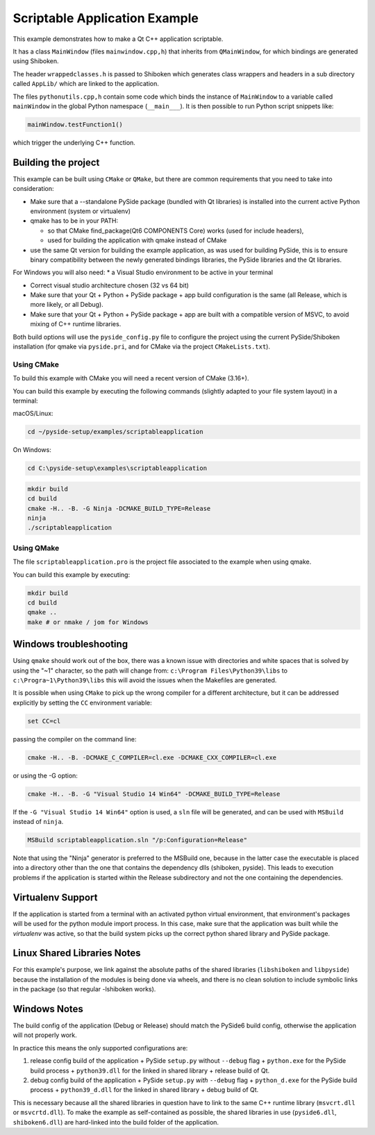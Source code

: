 Scriptable Application Example
==============================

This example demonstrates how to make a Qt C++ application scriptable.

It has a class ``MainWindow`` (files ``mainwindow.cpp,h``)
that inherits from ``QMainWindow``, for which bindings are generated
using Shiboken.

The header ``wrappedclasses.h`` is passed to Shiboken which generates
class wrappers and headers in a sub directory called ``AppLib/``
which are linked to the application.

The files ``pythonutils.cpp,h`` contain some code which binds the
instance of ``MainWindow`` to a variable called ``mainWindow`` in
the global Python namespace (``__main___``).
It is then possible to run Python script snippets like:

.. code-block:: python

    mainWindow.testFunction1()

which trigger the underlying C++ function.

Building the project
********************

This example can be built using ``CMake`` or ``QMake``,
but there are common requirements that you need to take into
consideration:

* Make sure that a --standalone PySide package (bundled with Qt libraries)
  is installed into the current active Python environment
  (system or virtualenv)
* qmake has to be in your PATH:

  * so that CMake find_package(Qt6 COMPONENTS Core) works (used for include
    headers),
  * used for building the application with qmake instead of CMake

* use the same Qt version for building the example application, as was used
  for building PySide, this is to ensure binary compatibility between the
  newly generated bindings libraries, the PySide libraries and the
  Qt libraries.

For Windows you will also need:
* a Visual Studio environment to be active in your terminal

* Correct visual studio architecture chosen (32 vs 64 bit)

* Make sure that your Qt + Python + PySide package + app build configuration
  is the same (all Release, which is more likely, or all Debug).

* Make sure that your Qt + Python + PySide package + app are built with a
  compatible version of MSVC, to avoid mixing of C++ runtime libraries.

Both build options will use the ``pyside_config.py`` file to configure the project
using the current PySide/Shiboken installation (for qmake via ``pyside.pri``,
and for CMake via the project ``CMakeLists.txt``).


Using CMake
+++++++++++

To build this example with CMake you will need a recent version of CMake (3.16+).

You can build this example by executing the following commands
(slightly adapted to your file system layout) in a terminal:

macOS/Linux:

.. code-block:: bash

    cd ~/pyside-setup/examples/scriptableapplication

On Windows:

.. code-block:: bash

    cd C:\pyside-setup\examples\scriptableapplication


.. code-block:: bash

    mkdir build
    cd build
    cmake -H.. -B. -G Ninja -DCMAKE_BUILD_TYPE=Release
    ninja
    ./scriptableapplication

Using QMake
+++++++++++

The file ``scriptableapplication.pro`` is the project file associated
to the example when using qmake.

You can build this example by executing:

.. code-block:: bash

    mkdir build
    cd build
    qmake ..
    make # or nmake / jom for Windows


Windows troubleshooting
***********************

Using ``qmake`` should work out of the box, there was a known issue
with directories and white spaces that is solved by using the
"~1" character, so the path will change from:
``c:\Program Files\Python39\libs``
to
``c:\Progra~1\Python39\libs``
this will avoid the issues when the Makefiles are generated.

It is possible when using ``CMake`` to pick up the wrong compiler
for a different architecture, but it can be addressed explicitly
by setting the ``CC`` environment variable:

.. code-block:: bash

    set CC=cl

passing the compiler on the command line:

.. code-block:: bash

    cmake -H.. -B. -DCMAKE_C_COMPILER=cl.exe -DCMAKE_CXX_COMPILER=cl.exe

or using the -G option:

.. code-block:: bash

    cmake -H.. -B. -G "Visual Studio 14 Win64" -DCMAKE_BUILD_TYPE=Release


If the ``-G "Visual Studio 14 Win64"`` option is used, a ``sln`` file
will be generated, and can be used with ``MSBuild``
instead of ``ninja``.

.. code-block:: bash

    MSBuild scriptableapplication.sln "/p:Configuration=Release"

Note that using the "Ninja" generator is preferred to
the MSBuild one, because in the latter case the executable is placed
into a directory other than the one that contains the dependency
dlls (shiboken, pyside). This leads to execution problems if the
application is started within the Release subdirectory and not the
one containing the dependencies.

Virtualenv Support
******************

If the application is started from a terminal with an activated python
virtual environment, that environment's packages will be used for the
python module import process.
In this case, make sure that the application was built while the
`virtualenv` was active, so that the build system picks up the correct
python shared library and PySide package.

Linux Shared Libraries Notes
****************************

For this example's purpose, we link against the absolute paths of the
shared libraries (``libshiboken`` and ``libpyside``) because the
installation of the modules is being done via wheels, and there is
no clean solution to include symbolic links in the package
(so that regular -lshiboken works).

Windows Notes
*************

The build config of the application (Debug or Release) should match
the PySide6 build config, otherwise the application will not properly
work.

In practice this means the only supported configurations are:

#. release config build of the application +
   PySide ``setup.py`` without ``--debug`` flag + ``python.exe`` for the
   PySide build process + ``python39.dll`` for the linked in shared
   library + release build of Qt.
#. debug config build of the application +
   PySide ``setup.py`` *with* ``--debug`` flag + ``python_d.exe`` for the
   PySide build process + ``python39_d.dll`` for the linked in shared
   library + debug build of Qt.

This is necessary because all the shared libraries in question have to
link to the same C++ runtime library (``msvcrt.dll`` or ``msvcrtd.dll``).
To make the example as self-contained as possible, the shared libraries
in use (``pyside6.dll``, ``shiboken6.dll``) are hard-linked into the build
folder of the application.
